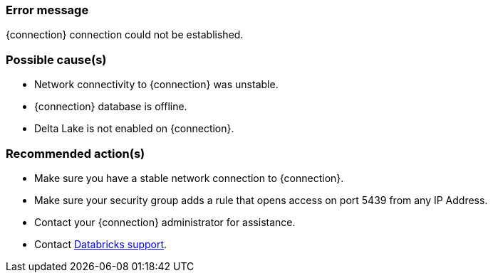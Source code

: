 === Error message
{connection} connection could not be established.

=== Possible cause(s)
- Network connectivity to {connection} was unstable.
- {connection} database is offline.
- Delta Lake is not enabled on {connection}.

=== Recommended action(s)
- Make sure you have a stable network connection to {connection}.
- Make sure your security group adds a rule that opens access on port 5439 from any IP Address.
- Contact your {connection} administrator for assistance.
- Contact https://help.databricks.com/s/[Databricks support].
